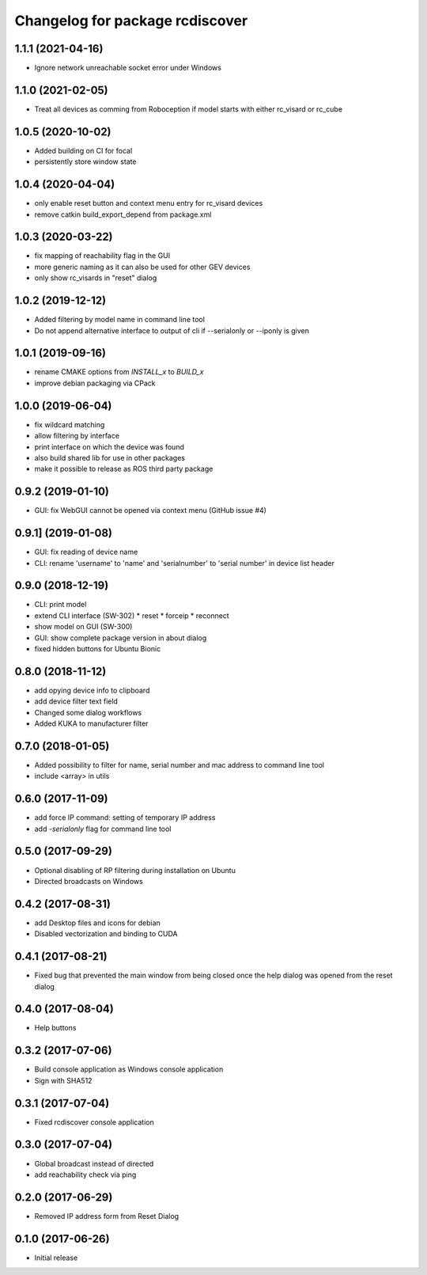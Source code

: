 ^^^^^^^^^^^^^^^^^^^^^^^^^^^^^^^^
Changelog for package rcdiscover
^^^^^^^^^^^^^^^^^^^^^^^^^^^^^^^^

1.1.1 (2021-04-16)
------------------

* Ignore network unreachable socket error under Windows

1.1.0 (2021-02-05)
------------------

* Treat all devices as comming from Roboception if model starts with either rc_visard or rc_cube

1.0.5 (2020-10-02)
------------------

* Added building on CI for focal
* persistently store window state

1.0.4 (2020-04-04)
------------------

* only enable reset button and context menu entry for rc_visard devices
* remove catkin build_export_depend from package.xml

1.0.3 (2020-03-22)
------------------

* fix mapping of reachability flag in the GUI
* more generic naming as it can also be used for other GEV devices
* only show rc_visards in "reset" dialog

1.0.2 (2019-12-12)
------------------

* Added filtering by model name in command line tool
* Do not append alternative interface to output of cli if --serialonly or --iponly is given

1.0.1 (2019-09-16)
------------------

* rename CMAKE options from `INSTALL_x` to `BUILD_x`
* improve debian packaging via CPack

1.0.0 (2019-06-04)
------------------

* fix wildcard matching
* allow filtering by interface
* print interface on which the device was found
* also build shared lib for use in other packages
* make it possible to release as ROS third party package

0.9.2 (2019-01-10)
------------------

* GUI: fix WebGUI cannot be opened via context menu (GitHub issue #4)

0.9.1] (2019-01-08)
-------------------

* GUI: fix reading of device name
* CLI: rename 'username' to 'name' and 'serialnumber' to 'serial number' in device list header

0.9.0 (2018-12-19)
------------------

* CLI: print model
* extend CLI interface (SW-302)
  * reset
  * forceip
  * reconnect
* show model on GUI (SW-300)
* GUI: show complete package version in about dialog
* fixed hidden buttons for Ubuntu Bionic

0.8.0 (2018-11-12)
------------------

* add opying device info to clipboard
* add device filter text field
* Changed some dialog workflows
* Added KUKA to manufacturer filter

0.7.0 (2018-01-05)
------------------

* Added possibility to filter for name, serial number and mac address to command line tool
* include <array> in utils

0.6.0 (2017-11-09)
------------------

* add force IP command: setting of temporary IP address
* add `-serialonly` flag for command line tool

0.5.0 (2017-09-29)
------------------

* Optional disabling of RP filtering during installation on Ubuntu
* Directed broadcasts on Windows

0.4.2 (2017-08-31)
------------------

* add Desktop files and icons for debian
* Disabled vectorization and binding to CUDA

0.4.1 (2017-08-21)
------------------

* Fixed bug that prevented the main window from being closed once the help dialog was opened from the reset dialog

0.4.0 (2017-08-04)
------------------

* Help buttons

0.3.2 (2017-07-06)
------------------

* Build console application as Windows console application
* Sign with SHA512

0.3.1 (2017-07-04)
------------------

* Fixed rcdiscover console application

0.3.0 (2017-07-04)
------------------

* Global broadcast instead of directed
* add reachability check via ping

0.2.0 (2017-06-29)
------------------

* Removed IP address form from Reset Dialog

0.1.0 (2017-06-26)
------------------

* Initial release

